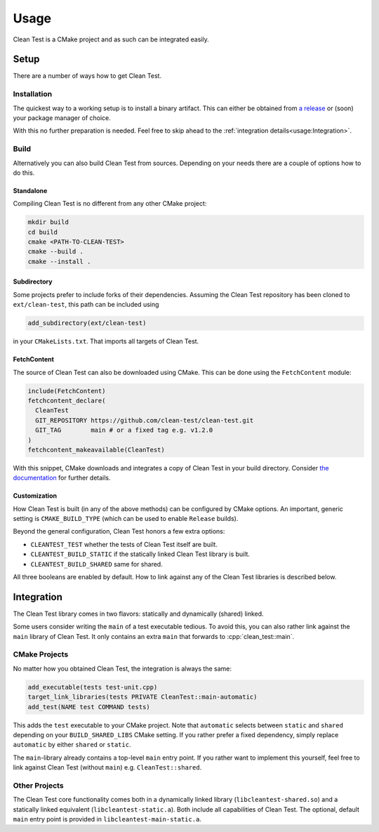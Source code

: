 .. Copyright m8mble 2021.
   SPDX-License-Identifier: BSL-1.0

Usage
================

Clean Test is a CMake project and as such can be integrated easily.

Setup
------------------

There are a number of ways how to get Clean Test.

Installation
^^^^^^^^^^^^^

The quickest way to a working setup is to install a binary artifact.
This can either be obtained from `a release <https://github.com/clean-test/clean-test/releases>`_
or (soon) your package manager of choice.

With this no further preparation is needed.
Feel free to skip ahead to the :ref:`integration details<usage:Integration>`.

Build
^^^^^

Alternatively you can also build Clean Test from sources.
Depending on your needs there are a couple of options how to do this.


Standalone
**********

Compiling Clean Test is no different from any other CMake project:

.. code:: bash

    mkdir build
    cd build
    cmake <PATH-TO-CLEAN-TEST>
    cmake --build .
    cmake --install .

Subdirectory
************

Some projects prefer to include forks of their dependencies.
Assuming the Clean Test repository has been cloned to ``ext/clean-test``,
this path can be included using

.. code:: cmake

    add_subdirectory(ext/clean-test)

in your ``CMakeLists.txt``.
That imports all targets of Clean Test.

FetchContent
************

The source of Clean Test can also be downloaded using CMake.
This can be done using the ``FetchContent`` module:

.. code:: cmake

    include(FetchContent)
    fetchcontent_declare(
      CleanTest
      GIT_REPOSITORY https://github.com/clean-test/clean-test.git
      GIT_TAG        main # or a fixed tag e.g. v1.2.0
    )
    fetchcontent_makeavailable(CleanTest)

With this snippet, CMake downloads and integrates a copy of Clean Test in your build directory.
Consider `the documentation <https://cmake.org/cmake/help/latest/module/FetchContent.html>`_ for further details.

Customization
***************

How Clean Test is built (in any of the above methods) can be configured by CMake options.
An important, generic setting is ``CMAKE_BUILD_TYPE`` (which can be used to enable ``Release`` builds).

Beyond the general configuration, Clean Test honors a few extra options:

- ``CLEANTEST_TEST`` whether the tests of Clean Test itself are built.
- ``CLEANTEST_BUILD_STATIC`` if the statically linked Clean Test library is built.
- ``CLEANTEST_BUILD_SHARED`` same for shared.

All three booleans are enabled by default.
How to link against any of the Clean Test libraries is described below.


Integration
-----------------
The Clean Test library comes in two flavors: statically and dynamically (shared) linked.

Some users consider writing the ``main`` of a test executable tedious.
To avoid this, you can also rather link against the ``main`` library of Clean Test.
It only contains an extra ``main`` that forwards to :cpp:`clean_test::main`.

CMake Projects
^^^^^^^^^^^^^^^

No matter how you obtained Clean Test, the integration is always the same:

.. code:: cmake

    add_executable(tests test-unit.cpp)
    target_link_libraries(tests PRIVATE CleanTest::main-automatic)
    add_test(NAME test COMMAND tests)

This adds the ``test`` executable to your CMake project.
Note that ``automatic`` selects between ``static`` and ``shared``
depending on your ``BUILD_SHARED_LIBS`` CMake setting.
If you rather prefer a fixed dependency, simply replace ``automatic`` by either ``shared`` or ``static``.

The ``main``-library already contains a top-level ``main`` entry point.
If you rather want to implement this yourself, feel free to link against Clean Test (without ``main``)
e.g. ``CleanTest::shared``.


Other Projects
^^^^^^^^^^^^^^^

The Clean Test core functionality comes both in a dynamically linked library (``libcleantest-shared.so``)
and a statically linked equivalent (``libcleantest-static.a``).
Both include all capabilities of Clean Test.
The optional, default ``main`` entry point is provided in ``libcleantest-main-static.a``.
